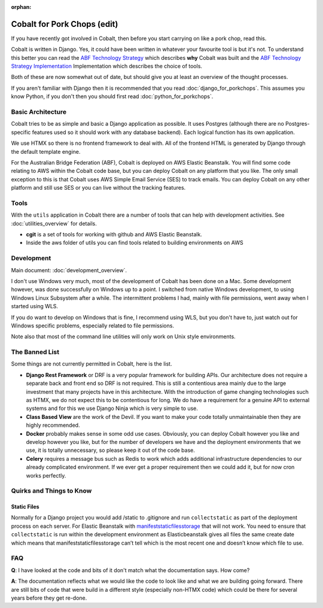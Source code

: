 :orphan:

.. image:: ../../images/cobalt.jpg
 :width: 300
 :alt: Cobalt Chemical Symbol

.. image:: ../../images/pork-chops.jpg
 :width: 300
 :alt: Pork Chops

============================
Cobalt for Pork Chops (edit)
============================

If you have recently got involved in Cobalt, then before you start
carrying on like a pork chop, read this.

Cobalt is written in Django. Yes, it could have been written in whatever
your favourite tool is but it's not. To understand this better you can read
the `ABF Technology Strategy <https://abftech.atlassian.net/wiki/download/attachments/13795352/ABF%20Technology%20Strategy%20-%202019%20-%202021%20v1.0.pdf?api=v2>`_ which describes **why** Cobalt was built and
the `ABF Technology Strategy Implementation <https://abftech.atlassian.net/wiki/download/attachments/13795352/ABF%20Technology%20Strategy%20Implementation%20-%202019%20-%202021%20v1.pdf?api=v2>`_
Implementation which describes the choice of tools.

Both of these are now somewhat out of date, but should give you at least an
overview of the thought processes.

If you aren't familiar with Django then it is recommended that you
read :doc:`django_for_porkchops`. This assumes you know Python,
if you don't then you should first read :doc:`python_for_porkchops`.

Basic Architecture
==================

Cobalt tries to be as simple and basic a Django application as possible.
It uses Postgres (although there are no Postgres-specific features used
so it should work with any database backend). Each logical function has its
own application.

We use HTMX so there is no frontend framework to deal with. All of the frontend
HTML is generated by Django through the default template engine.

For the Australian Bridge Federation (ABF), Cobalt is deployed on AWS
Elastic Beanstalk. You will find some code relating to AWS within the Cobalt
code base, but you can deploy Cobalt on any platform that you like. The only
small exception to this is that Cobalt uses AWS Simple Email Service (SES) to
track emails. You can deploy Cobalt on any other platform and still use SES
or you can live without the tracking features.

Tools
=====

With the ``utils`` application in Cobalt there are a number of tools that can help with
development activities. See :doc:`utilities_overview` for details.

- **cgit** is a set of tools for working with github and AWS Elastic Beanstalk.
- Inside the aws folder of utils you can find tools related to building environments on AWS

Development
===========

Main document: :doc:`development_overview`.

I don't use Windows very much, most of the development of Cobalt has been done on a Mac.
Some development however, was done successfully on Windows up to a point. I switched from
native Windows development, to using Windows Linux Subsystem after a while. The intermittent problems
I had, mainly with file permissions, went away when I started using WLS.

If you do want to develop on Windows that is fine, I recommend using WLS, but you don't have to, just
watch out for Windows specific problems, especially related to file permissions.

Note also that most of the command line utilities will only work on Unix style environments.

The Banned List
===============

Some things are not currently permitted in Cobalt, here is the list.

- **Django Rest Framework** or DRF is a very popular framework for building APIs. Our architecture does not require a separate back and front end so DRF is not required. This is still a contentious area mainly due to the large investment that many projects have in this architecture. With the introduction of game changing technologies such as HTMX, we do not expect this to be contentious for long. We do have a requirement for a genuine API to external systems and for this we use Django Ninja which is very simple to use.
- **Class Based View** are the work of the Devil. If you want to make your code totally unmaintainable then they are highly recommended.
- **Docker** probably makes sense in some odd use cases. Obviously, you can deploy Cobalt however you like and develop however you like, but for the number of developers we have and the deployment environments that we use, it is totally unnecessary, so please keep it out of the code base.
- **Celery** requires a message bus such as Redis to work which adds additional infrastructure dependencies to our already complicated environment. If we ever get a proper requirement then we could add it, but for now cron works perfectly.

Quirks and Things to Know
=========================

Static Files
------------

Normally for a Django project you would add /static to .gitignore and run ``collectstatic`` as part of the
deployment process on each server. For Elastic Beanstalk with
`manifeststaticfilesstorage <https://docs.djangoproject.com/en/3.2/ref/contrib/staticfiles/#manifeststaticfilesstorage>`_
that will not work. You need to ensure that ``collectstatic`` is run within the development
environment as Elasticbeanstalk gives all files the same create date which means that
manifeststaticfilesstorage can’t tell which is the most recent one and doesn’t know which file to use.

FAQ
===

**Q**: I have looked at the code and bits of it don't match what the documentation says. How come?

**A**: The documentation reflects what we would like the code to look like and what we are building
going forward. There are still bits of code that were build in a different style (especially non-HTMX code)
which could be there for several years before they get re-done.
